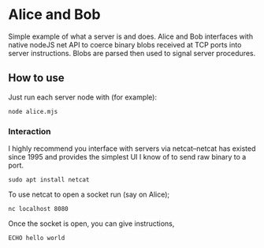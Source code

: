 * Alice and Bob
Simple example of what a server is and does. Alice and Bob interfaces with native nodeJS net API to coerce binary blobs received at TCP ports into server instructions. Blobs are parsed then used to signal server procedures.
** How to use
Just run each server node with (for example):
#+BEGIN_SRC console
node alice.mjs
#+END_SRC
*** Interaction
I highly recommend you interface with servers via netcat--netcat has existed since 1995 and provides the simplest UI I know of to send raw binary to a port.
#+BEGIN_SRC console
sudo apt install netcat
#+END_SRC
To use netcat to open a socket run (say on Alice);
#+BEGIN_SRC console
nc localhost 8080
#+END_SRC
Once the socket is open, you can give instructions,
#+BEGIN_SRC console
ECHO hello world
#+END_SRC
